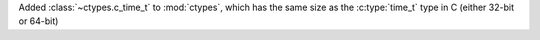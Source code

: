 Added :class:`~ctypes.c_time_t` to :mod:`ctypes`, which has the same size as
the :c:type:`time_t` type in C (either 32-bit or 64-bit)
